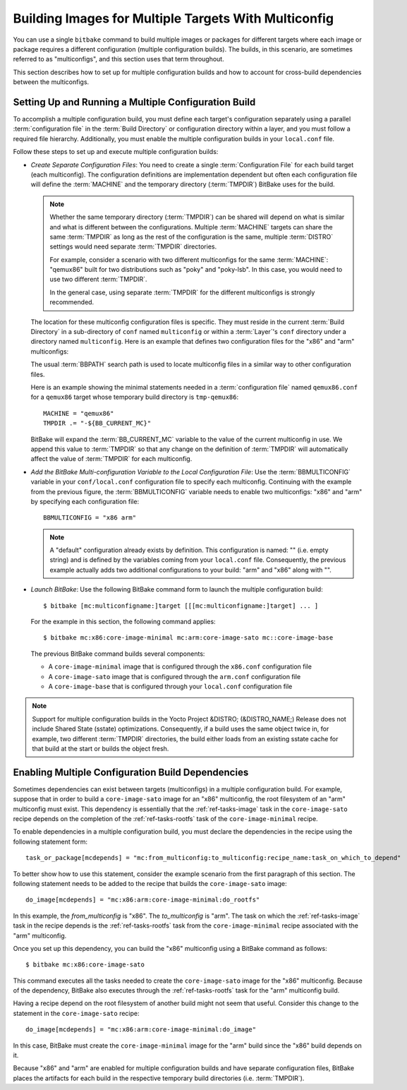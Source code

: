 .. SPDX-License-Identifier: CC-BY-SA-2.0-UK

Building Images for Multiple Targets With Multiconfig
*****************************************************

You can use a single ``bitbake`` command to build multiple images or
packages for different targets where each image or package requires a
different configuration (multiple configuration builds). The builds, in
this scenario, are sometimes referred to as "multiconfigs", and this
section uses that term throughout.

This section describes how to set up for multiple configuration builds
and how to account for cross-build dependencies between the
multiconfigs.

Setting Up and Running a Multiple Configuration Build
=====================================================

To accomplish a multiple configuration build, you must define each
target's configuration separately using a parallel :term:`configuration file` in
the :term:`Build Directory` or configuration directory within a layer, and you
must follow a required file hierarchy. Additionally, you must enable the
multiple configuration builds in your ``local.conf`` file.

Follow these steps to set up and execute multiple configuration builds:

-  *Create Separate Configuration Files*: You need to create a single
   :term:`Configuration File` for each build target (each multiconfig).
   The configuration definitions are implementation dependent but often
   each configuration file will define the :term:`MACHINE` and the
   temporary directory (:term:`TMPDIR`) BitBake uses for the build.

   .. note::

      Whether the same temporary directory (:term:`TMPDIR`) can be shared will
      depend on what is similar and what is different between the
      configurations. Multiple :term:`MACHINE` targets can share the same
      :term:`TMPDIR` as long as the rest of the configuration is the same,
      multiple :term:`DISTRO` settings would need separate :term:`TMPDIR`
      directories.

      For example, consider a scenario with two different multiconfigs for the same
      :term:`MACHINE`: "qemux86" built for two distributions such as "poky" and
      "poky-lsb". In this case, you would need to use two different :term:`TMPDIR`.

      In the general case, using separate :term:`TMPDIR` for the different
      multiconfigs is strongly recommended.

   The location for these multiconfig configuration files is specific.
   They must reside in the current :term:`Build Directory` in a sub-directory of
   ``conf`` named ``multiconfig`` or within a :term:`Layer`'s ``conf`` directory
   under a directory named ``multiconfig``. Here is an example that defines
   two configuration files for the "x86" and "arm" multiconfigs:

   .. image:: figures/multiconfig_files.png
      :align: center
      :width: 50%

   The usual :term:`BBPATH` search path is used to locate multiconfig files in
   a similar way to other configuration files.

   Here is an example showing the minimal statements needed in a
   :term:`configuration file` named ``qemux86.conf`` for a ``qemux86`` target
   whose temporary build directory is ``tmp-qemux86``::

      MACHINE = "qemux86"
      TMPDIR .= "-${BB_CURRENT_MC}"

   BitBake will expand the :term:`BB_CURRENT_MC` variable to the value of the
   current multiconfig in use. We append this value to :term:`TMPDIR` so that
   any change on the definition of :term:`TMPDIR` will automatically affect the
   value of :term:`TMPDIR` for each multiconfig.

-  *Add the BitBake Multi-configuration Variable to the Local
   Configuration File*: Use the
   :term:`BBMULTICONFIG`
   variable in your ``conf/local.conf`` configuration file to specify
   each multiconfig. Continuing with the example from the previous
   figure, the :term:`BBMULTICONFIG` variable needs to enable two
   multiconfigs: "x86" and "arm" by specifying each configuration file::

      BBMULTICONFIG = "x86 arm"

   .. note::

      A "default" configuration already exists by definition. This
      configuration is named: "" (i.e. empty string) and is defined by
      the variables coming from your ``local.conf``
      file. Consequently, the previous example actually adds two
      additional configurations to your build: "arm" and "x86" along
      with "".

-  *Launch BitBake*: Use the following BitBake command form to launch
   the multiple configuration build::

      $ bitbake [mc:multiconfigname:]target [[[mc:multiconfigname:]target] ... ]

   For the example in this section, the following command applies::

      $ bitbake mc:x86:core-image-minimal mc:arm:core-image-sato mc::core-image-base

   The previous BitBake command builds several components:

   -  A ``core-image-minimal`` image that is configured through the ``x86.conf``
      configuration file

   -  A ``core-image-sato`` image that is configured through the ``arm.conf``
      configuration file

   -  A ``core-image-base`` that is configured through your ``local.conf``
      configuration file

.. note::

   Support for multiple configuration builds in the Yocto Project &DISTRO;
   (&DISTRO_NAME;) Release does not include Shared State (sstate)
   optimizations. Consequently, if a build uses the same object twice
   in, for example, two different :term:`TMPDIR`
   directories, the build either loads from an existing sstate cache for
   that build at the start or builds the object fresh.

Enabling Multiple Configuration Build Dependencies
==================================================

Sometimes dependencies can exist between targets (multiconfigs) in a
multiple configuration build. For example, suppose that in order to
build a ``core-image-sato`` image for an "x86" multiconfig, the root
filesystem of an "arm" multiconfig must exist. This dependency is
essentially that the
:ref:`ref-tasks-image` task in the
``core-image-sato`` recipe depends on the completion of the
:ref:`ref-tasks-rootfs` task of the
``core-image-minimal`` recipe.

To enable dependencies in a multiple configuration build, you must
declare the dependencies in the recipe using the following statement
form::

   task_or_package[mcdepends] = "mc:from_multiconfig:to_multiconfig:recipe_name:task_on_which_to_depend"

To better show how to use this statement, consider the example scenario
from the first paragraph of this section. The following statement needs
to be added to the recipe that builds the ``core-image-sato`` image::

   do_image[mcdepends] = "mc:x86:arm:core-image-minimal:do_rootfs"

In this example, the `from_multiconfig` is "x86". The `to_multiconfig` is "arm". The
task on which the :ref:`ref-tasks-image` task in the recipe depends is the
:ref:`ref-tasks-rootfs` task from the ``core-image-minimal`` recipe associated
with the "arm" multiconfig.

Once you set up this dependency, you can build the "x86" multiconfig
using a BitBake command as follows::

   $ bitbake mc:x86:core-image-sato

This command executes all the tasks needed to create the
``core-image-sato`` image for the "x86" multiconfig. Because of the
dependency, BitBake also executes through the :ref:`ref-tasks-rootfs` task for the
"arm" multiconfig build.

Having a recipe depend on the root filesystem of another build might not
seem that useful. Consider this change to the statement in the
``core-image-sato`` recipe::

   do_image[mcdepends] = "mc:x86:arm:core-image-minimal:do_image"

In this case, BitBake must
create the ``core-image-minimal`` image for the "arm" build since the
"x86" build depends on it.

Because "x86" and "arm" are enabled for multiple configuration builds
and have separate configuration files, BitBake places the artifacts for
each build in the respective temporary build directories (i.e.
:term:`TMPDIR`).

